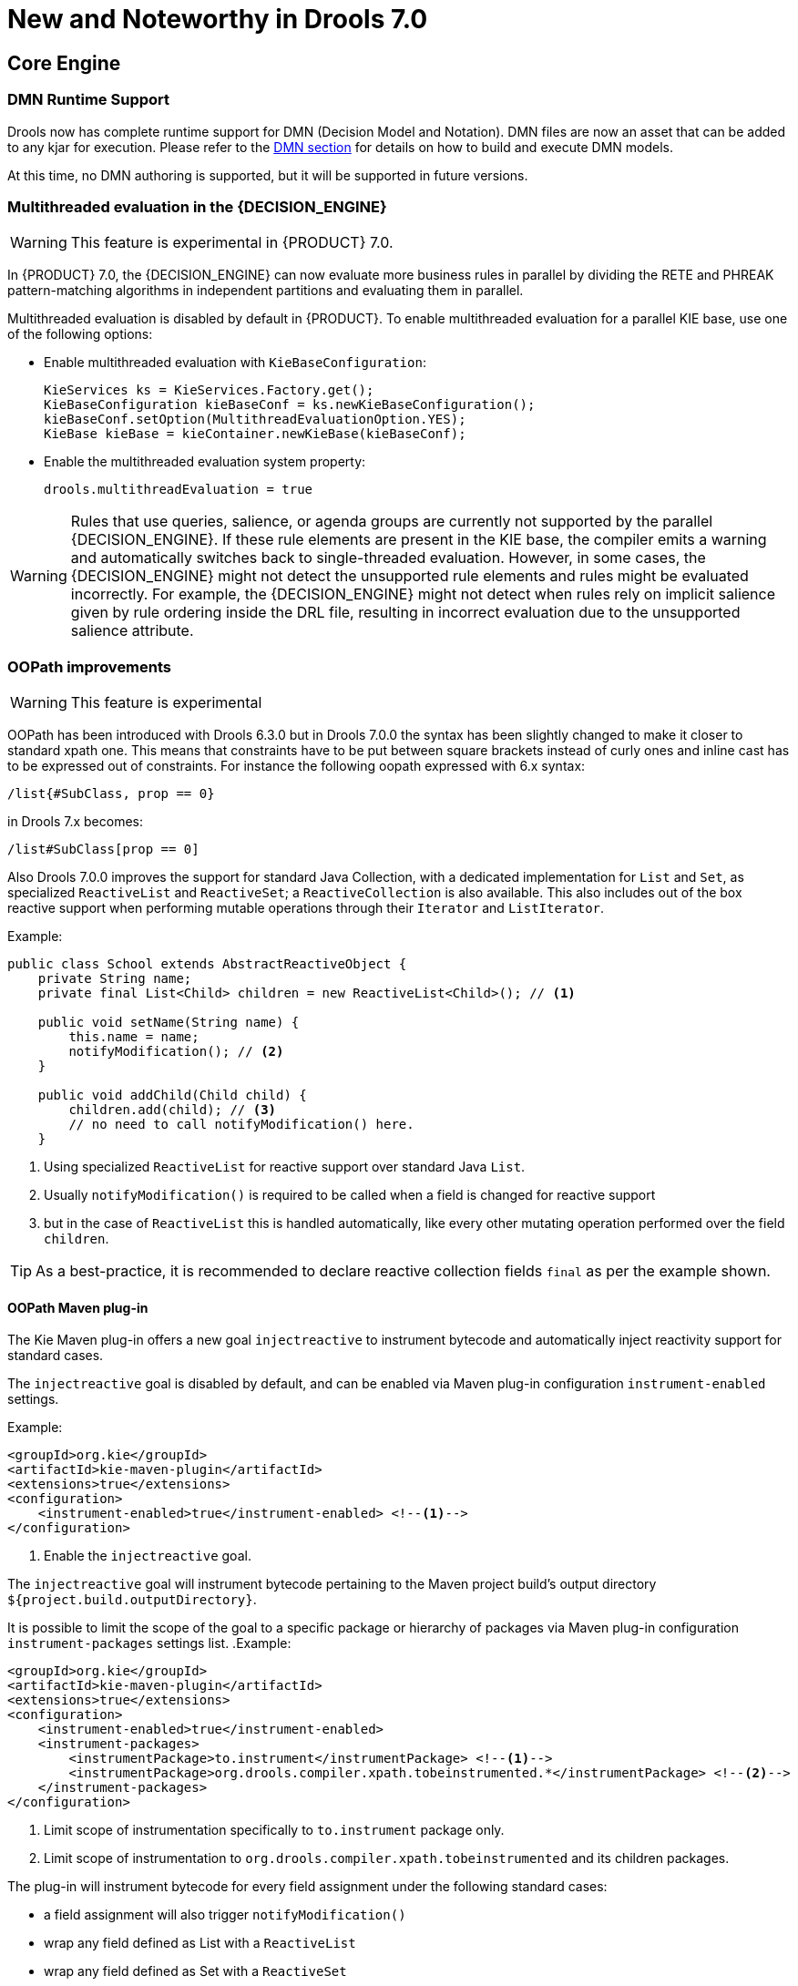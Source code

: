 [[_drools.releasenotesdrools.7.0.0]]

= New and Noteworthy in Drools 7.0

== Core Engine

=== DMN Runtime Support

Drools now has complete runtime support for DMN (Decision Model and Notation). DMN files are now an asset
that can be added to any kjar for execution. Please refer to the <<DMN-chapter.adoc#drools.DMN,DMN section>>
for details on how to build and execute DMN models.

At this time, no DMN authoring is supported, but it will be supported in future versions.

=== Multithreaded evaluation in the {DECISION_ENGINE}

[WARNING]
====
This feature is experimental in {PRODUCT} 7.0.
====

In {PRODUCT} 7.0, the {DECISION_ENGINE} can now evaluate more business rules in parallel by dividing the RETE and PHREAK pattern-matching algorithms in independent partitions and evaluating them in parallel.

Multithreaded evaluation is disabled by default in {PRODUCT}. To enable multithreaded evaluation for a parallel KIE base, use one of the following options:

* Enable multithreaded evaluation with `KieBaseConfiguration`:
+
[source]
----
KieServices ks = KieServices.Factory.get();
KieBaseConfiguration kieBaseConf = ks.newKieBaseConfiguration();
kieBaseConf.setOption(MultithreadEvaluationOption.YES);
KieBase kieBase = kieContainer.newKieBase(kieBaseConf);
----

* Enable the multithreaded evaluation system property:
+
[source]
----
drools.multithreadEvaluation = true
----

[WARNING]
====
Rules that use queries, salience, or agenda groups are currently not supported by the parallel {DECISION_ENGINE}. If these rule elements are present in the KIE base, the compiler emits a warning and automatically switches back to single-threaded evaluation. However, in some cases, the {DECISION_ENGINE} might not detect the unsupported rule elements and rules might be evaluated incorrectly. For example, the {DECISION_ENGINE} might not detect when rules rely on implicit salience given by rule ordering inside the DRL file, resulting in incorrect evaluation due to the unsupported salience attribute.
====

=== OOPath improvements

[WARNING]
====
This feature is experimental
====

OOPath has been introduced with Drools 6.3.0 but in Drools 7.0.0 the syntax has been slightly changed to make it closer to standard
xpath one. This means that constraints have to be put between square brackets instead of curly ones and inline cast has to be
expressed out of constraints. For instance the following oopath expressed with 6.x syntax:

[source,java]
----
/list{#SubClass, prop == 0}
----

in Drools 7.x becomes:

[source,java]
----
/list#SubClass[prop == 0]
----

Also Drools 7.0.0 improves the support for standard Java Collection, with a dedicated implementation for `List` and `Set`,
as specialized `ReactiveList` and `ReactiveSet`; a `ReactiveCollection` is also available.
This also includes out of the box reactive support when performing mutable operations through their `Iterator` and `ListIterator`.

.Example:
[source,java]
----
public class School extends AbstractReactiveObject {
    private String name;
    private final List<Child> children = new ReactiveList<Child>(); // <1>

    public void setName(String name) {
        this.name = name;
        notifyModification(); // <2>
    }

    public void addChild(Child child) {
        children.add(child); // <3>
        // no need to call notifyModification() here.
    }
----
<1> Using specialized `ReactiveList` for reactive support over standard Java `List`.
<2> Usually `notifyModification()` is required to be called when a field is changed for reactive support
<3> but in the case of `ReactiveList` this is handled automatically, like every other mutating operation performed over the field `children`.

TIP: As a best-practice, it is recommended to declare reactive collection fields `final` as per the example shown.

==== OOPath Maven plug-in

The Kie Maven plug-in offers a new goal `injectreactive` to instrument bytecode and automatically inject reactivity support for standard cases.

The `injectreactive` goal is disabled by default, and can be enabled via Maven plug-in configuration `instrument-enabled` settings.

.Example:
[source,xml]
----
<groupId>org.kie</groupId>
<artifactId>kie-maven-plugin</artifactId>
<extensions>true</extensions>
<configuration>
    <instrument-enabled>true</instrument-enabled> <!--1-->
</configuration>
----
<1> Enable the `injectreactive` goal.

The `injectreactive` goal will instrument bytecode pertaining to the Maven project build's output directory `${project.build.outputDirectory}`.

It is possible to limit the scope of the goal to a specific package or hierarchy of packages via Maven plug-in
configuration `instrument-packages` settings list.
.Example:
[source,xml]
----
<groupId>org.kie</groupId>
<artifactId>kie-maven-plugin</artifactId>
<extensions>true</extensions>
<configuration>
    <instrument-enabled>true</instrument-enabled>
    <instrument-packages>
        <instrumentPackage>to.instrument</instrumentPackage> <!--1-->
        <instrumentPackage>org.drools.compiler.xpath.tobeinstrumented.*</instrumentPackage> <!--2-->
    </instrument-packages>
</configuration>
----
<1> Limit scope of instrumentation specifically to `to.instrument` package only.
<2> Limit scope of instrumentation to `org.drools.compiler.xpath.tobeinstrumented` and its children packages.

The plug-in will instrument bytecode for every field assignment under the following standard cases:

* a field assignment will also trigger `notifyModification()`
* wrap any field defined as List with a `ReactiveList`
* wrap any field defined as Set with a `ReactiveSet`
* wrap any field defined as Collection with a `ReactiveCollection`

NOTE: In order for a field of type List/Set to be wrapped correctly, the field member of the java class must be declared specifically using either
`java.util.Collection`, `java.util.List` or `java.util.Set`
(declaring for instance a field as `java.util.ArrayList` will not be instrumented with the specialized reactive collections).

WARNING: It is not recommended to mix manual support for reactivity (implemented manually) and the bytecode instrumentation Maven plug-in; it is better envisaged to keep the two scopes distinct, for instance by making use of the plug-in configuration to instrument only specific packages as documented above.

The following section present detailed examples of the plug-in instrumentation.

===== Instrumentation of field assignments

A field assignment like in the following example:

.Original:
[source,java]
----
public class Toy {
    private String owner;
    ...

    public void setOwner(String owner) {
        this.owner = owner;
    }
}
----

will be instrumented by intercepting the field assignment and triggering the `notifyModification()`:

.Result:
[source,java]
----
public class Toy implements ReactiveObject {
    private String owner;
    ...

    public void setOwner(final String owner) {
        this.$$_drools_write_owner(owner);
    }

    public void $$_drools_write_owner(final String owner) {
        this.owner = owner;
        ReactiveObjectUtil.notifyModification((ReactiveObject) this);
    }
}
----

Please notice this instrumentation applies only if the field is not a `Collection`.

In the case the field assignment is referring a `List` or a `Set`, the instrumentation will wrap the assignment with a `ReactiveList` or ``ReactiveSet` accordingly; for example:

.Original:
[source,java]
----
public class School {
    private final String name;
    private final List<Child> children = new ArrayList<Child>();
    ...

    public School(String name) {
        this.name = name;
    }

    public List<Child> getChildren() {
        return children;
    }
}
----

will be instrumented by intercepting and wrapping with `ReactiveList`:

.Result:
[source,java]
----
public class School implements ReactiveObject {
    private final String name;
    private final List<Child> children;

    public School(final String name) {
        this.$$_drools_write_children(new ArrayList());
        this.name = name;
    }

    public List<Child> getChildren() {
        return this.children;
    }

    public void $$_drools_write_children(final List list) {
        this.children = (List<Child>) new ReactiveList(list);
    }
----

=== PMML Support

[WARNING]
====
This feature is experimental
====

NOTE: This feature makes use of <<drl-rule-units-con,Rule Units>>

Drools now support assets that conform to a subset of the Predictive Modeling Markup Language (PMML). The following
predictive model types are now supported:

* Regression
* Scorecard
* Tree

Additionally, the Mining model type has partial support; with the following modes currently available:

* Model Chain
* Select All
* Select First

Further modes of operation will be supported as they become available.

=== Soft expiration for events

When explicitly defining an event expiration in Drools 6.x, it is always considered a hard expiration, meaning that it always
takes precedence on any other expiration implicitly calculated on temporal windows and constraints where the event is involved.
Drools 7 also allows to specify a soft expiration for events that can be used if the inferred expiration offset is infinite.
In this way it is possible to have a guaranteed expiration that is either the inferred one or the specified one if the other
is missing. Moreover this implies that rule authors are not required to include a temporal constraint in all rules and then
event classes can be designed even if the rules are not yet known.

By default event expiration is considered to be hard, but it is possible to change the expiration policy and define a soft
expiration either annotating the event's class as it follows:

[source,java]
----
@Role(Role.Type.EVENT)
@Expires( value = "30s", policy = TIME_SOFT )
public class MyEvent { ... }
----

or using a type declaration:

[source]
----
declare MyEvent
  @role( event )
  @expires(value = 30s, policy = TIME_SOFT)
end
----

=== Rule Units

[WARNING]
====
This feature is experimental
====

Rule units represent a purely declarative approach to partition a rules set into smaller units, binding different data sources
to those units and orchestrate the execution of the individual unit. A rule unit is an aggregate of data sources, global variables
and rules.

== {CENTRAL}

Apart from the generic improvements to {CENTRAL} (listed below in a separate section), there are also some Drools-specific enhancements in {CENTRAL}.

=== DMN style hit policies for Decision Tables

With each Hit Policy, by default a row has priority over each row below it.

* Unique Hit
With unique hit policy each row has to be unique meaning there can be no overlap. There can never be a situation where two rows can fire, if there is the Verification feature warns about this on development time.
* First Hit
First hit fires only one row, the one that is satisfied first from top to bottom.
* Resolved Hit
Similar to First Hit, but you can for example give row 10 priority over row 5. This means you can keep the order of the rows you want for visual readability, but specify priority exceptions.
* Rule Order
Multiple rows can fire and Verification does not report about conflicts between the rows since they are expected to happen.
* None
This is the normal hit mode. Old decision tables will use this by default, but since 7.0 uses PHREAK the row order now matters. There is no migration tooling needed for the old tables. Multiple rows can fire. Verification warns about rows that conflict.

=== Guided Rule Editor : Support formulae in composite field constraints

Composite field constraints now support the use of formulae.

When adding constraints to a Pattern, the "Multiple Field Constraint" selection ("All of (and)" and "Any of (or)") supports the use of formulae in addition to expressions.

.Composite field constraint - Select formula
image::Workbench/ReleaseNotes/composite-field-constraint-formulae1.png[]

.Composite field constraint - Formula editor
image::Workbench/ReleaseNotes/composite-field-constraint-formulae2.png[]

=== Guided Decision Table Editor : New editor

The Guided Decision Table Editor has been extensively rewritten to support editing of multiple tables in the same editor. Tables that share an association are visibly linked making it easier to visualise relationships. Associations are inferred from Actions that create or update a Fact consumed by the Conditions of another table.

Highlights include:-

- A new look and feel
- Resizable columns
- Reordering of columns by dragging and dropping "in table"
- Reordering of rows by dragging and dropping "in table"
- Repositioning of tables with drag and drop
- Panning of view to scroll content
- Zoomable view, so you can zoom "out" to see more content at once
- File locks and Version History per Decision Table

.New editor
image::Workbench/ReleaseNotes/dtables-new-editor.png[]

.New editor - multiple open tables
image::Workbench/ReleaseNotes/dtables-new-editor-multiple.png[]

=== Guided Decision Table Editor : Caching of enumeration lookups

The Guided Decision Table Editor has long been capable of using enumeration definitions. However since a table can contain many cells performance of enumerations could sometimes be less than ideal if the definition required a server round-trip to retrieve the lookups from a helper class.

Results from server round-trips are now cached in the client hence removing the need for successive network calls when cells are modified. The cache is initialised when the editor is opened and populated on demand.

=== Guided Decision Table Editor : Verification and Validation

==== System Property
It is possible to disable the Verification & Validation with the system property **``**org.kie.verification.disable-dtable-realtime-verification**``**. This can be useful for large decision tables or if the users want to ignore V&V.

==== Range Checks

The verification takes the first steps towards helping you to make complete decision tables. In the next release we add the support for checking if all the ranges are covered for boolean, numeric and date values. This means if your table has a check for if an Application is approved the verification report will remind you to make sure you also handle situations where the Application was not approved.

==== Unique Single Hit

In the past verification and validation has raised an issue if rows subsume each other. If a row subsumes another, then the conditions can be satisfied with the same set of facts. Meaning two rows from the same table can fire at the same time. In some cases subsumption does not matter, but in other cases you want to have a table where only one rule fires at the time. The table is then a single hit decision table. To help the making of single hit tables where only one row can fire, the verification keeps an eye on the conditions. Reporting situations when single hit is broken.


= Breaking changes in Drools 7.0 from 6.x

== Property reactivity enabled by default

Property reactivity has been introduced in Drools 5.4 but users had to explicitly enable it on a class by class basis through
the `@PropertyReactive` annotation or on the whole KIE base using the `PropertySpecificOption.ALWAYS` builder option.
However, since using this feature is considered a good practice both under correctness and performance points of view, it has
been enabled by default in Drools 7.0. If required it is possible to disable property reactivity and reconfigure Drools 7.0
to work exactly as it did in version 6.x by adding the following configuration to the kmodule.xml file.

[source]
----
<configuration>
  <property key="drools.propertySpecific" value="ALLOWED"/>
</configuration>
----

== Type preserving accumulate functions

In Drools 6 when using the ``sum`` function inside an accumulate pattern the result was always a Double regardless of the
field type on which the sum was performed. This caused the following 3 problems:

* Loss of precision: the sum of a long `1881617265586265321L` will incorrectly return `1.88161726558626534E18`.
The BigDecimal sum of `0.09` and `0.01` will also be incorrect.

* Loss of performance: summing with a Double total is significantly slower than summing with a Long or an Integer.

* Leaked complexity: it enforced the user to pattern matching on Double, or more generically (suggested choice) on Number,
while it may be expected that the result of summing on a field of type Integer would be an Integer as well.

Conversely Drools 7 preserves the type of the expression on which the sum is executed, so it will be possible to directly
match on that type as in:

[source]
----
Long(...) from accumulate(..., sum($p.getLongWeight()))
----

== Renaming TimedRuleExecutionOption

The KieSession option to control when timed rules have to be automatically executed has been renamed into `TimedRuleExecutionOption` fixing a typing mistake in its name which affected previous releases; the property has been aligned into `drools.timedRuleExecution`.

[cols="3", options="header"]
.Name changes
|===
|
|previous releases
|version `7.0.0.Final`

|KieSession option
|`TimedRuleExectionOption`
|`TimedRuleExecutionOption`

|property
|`drools.timedRuleExection`
|`drools.timedRuleExecution`
|===

== Renaming and unification of configuration files

In Drools 6.x, the default Drools configuration properties were configured in two distinct files:
*  `drools.default.rulebase.conf` located in the META-INF folder of drools-core
*  `drools.default.packagebuilder.conf` located in the META-INF folder of of drools-compiler

In Drools 7.0.0, these files are unified into a single one named `kie.default.properties.conf`, located in the META-INF folder of drools-core.
If you want to override the default values of these properties or add your own, you can put them in a file called `kie.properties.conf` located in the META-INF folder of your project.

